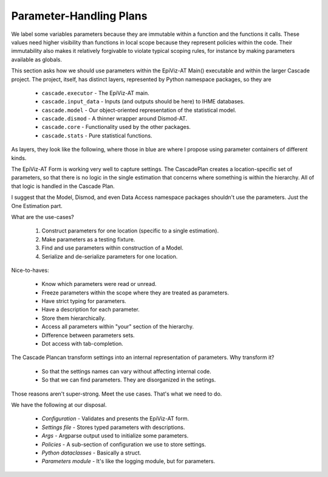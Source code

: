.. _parameter-plans:

Parameter-Handling Plans
========================

We label some variables parameters because they are immutable within
a function and the functions it calls. These values need higher visibility
than functions in local scope because they represent policies within the
code. Their immutability also makes it relatively forgivable to violate
typical scoping rules, for instance by making parameters available
as globals.

This section asks how we should use parameters within the EpiViz-AT Main()
executable and within the larger Cascade project. The project, itself,
has distinct layers, represented by Python namespace packages, so they are

 * ``cascade.executor`` - The EpiViz-AT main.
 * ``cascade.input_data`` - Inputs (and outputs should be here) to IHME databases.
 * ``cascade.model`` - Our object-oriented representation of the statistical model.
 * ``cascade.dismod`` - A thinner wrapper around Dismod-AT.
 * ``cascade.core`` - Functionality used by the other packages.
 * ``cascade.stats`` - Pure statistical functions.

As layers, they look like the following, where those in blue are where
I propose using parameter containers of different kinds.

.. image:: param_dependency.png
   :scale: 30%
   :align: center

The EpiViz-AT Form is working very well to capture settings.
The CascadePlan creates a location-specific set of parameters, so that
there is no logic in the single estimation that concerns where something
is within the hierarchy. All of that logic is handled in the Cascade Plan.

I suggest that the Model, Dismod, and even Data Access namespace packages
shouldn't use the parameters. Just the One Estimation part.

What are the use-cases?

 1. Construct parameters for one location (specific to a single estimation).
 2. Make parameters as a testing fixture.
 3. Find and use parameters within construction of a Model.
 4. Serialize and de-serialize parameters for one location.

Nice-to-haves:

 * Know which parameters were read or unread.
 * Freeze parameters within the scope where they are treated as parameters.
 * Have strict typing for parameters.
 * Have a description for each parameter.
 * Store them hierarchically.
 * Access all parameters within "your" section of the hierarchy.
 * Difference between parameters sets.
 * Dot access with tab-completion.

The Cascade Plancan transform settings into an internal representation of
parameters. Why transform it?

 * So that the settings names can vary without affecting internal code.
 * So that we can find parameters. They are disorganized in the setings.

Those reasons aren't super-strong. Meet the use cases. That's what we
need to do.

We have the following at our disposal.

 *  *Configuration* - Validates and presents the EpiViz-AT form.
 *  *Settings file* - Stores typed parameters with descriptions.
 *  *Args* - Argparse output used to initialize some parameters.
 *  *Policies* - A sub-section of configuration we use to store settings.
 *  *Python dataclasses* - Basically a struct.
 *  *Parameters module* - It's like the logging module, but for parameters.

